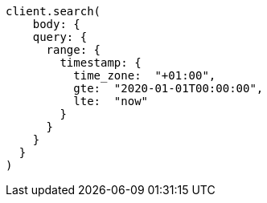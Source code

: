 [source, ruby]
----
client.search(
    body: {
    query: {
      range: {
        timestamp: {
          time_zone:  "+01:00",
          gte:  "2020-01-01T00:00:00",
          lte:  "now"
        }
      }
    }
  }
)
----
